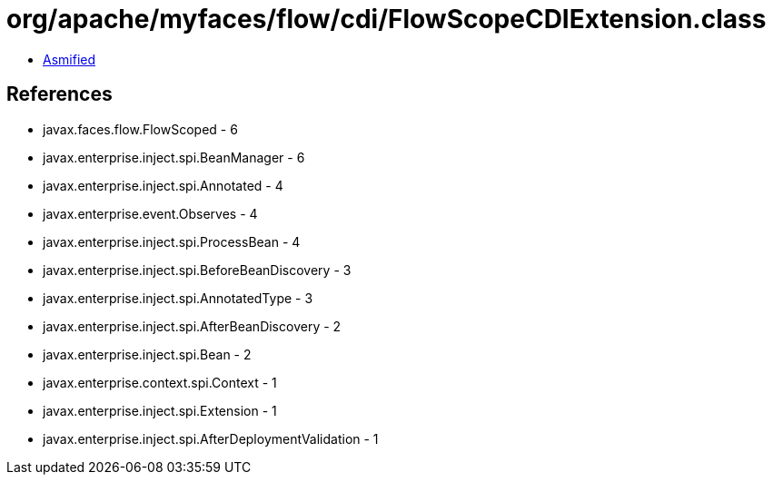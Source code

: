 = org/apache/myfaces/flow/cdi/FlowScopeCDIExtension.class

 - link:FlowScopeCDIExtension-asmified.java[Asmified]

== References

 - javax.faces.flow.FlowScoped - 6
 - javax.enterprise.inject.spi.BeanManager - 6
 - javax.enterprise.inject.spi.Annotated - 4
 - javax.enterprise.event.Observes - 4
 - javax.enterprise.inject.spi.ProcessBean - 4
 - javax.enterprise.inject.spi.BeforeBeanDiscovery - 3
 - javax.enterprise.inject.spi.AnnotatedType - 3
 - javax.enterprise.inject.spi.AfterBeanDiscovery - 2
 - javax.enterprise.inject.spi.Bean - 2
 - javax.enterprise.context.spi.Context - 1
 - javax.enterprise.inject.spi.Extension - 1
 - javax.enterprise.inject.spi.AfterDeploymentValidation - 1
